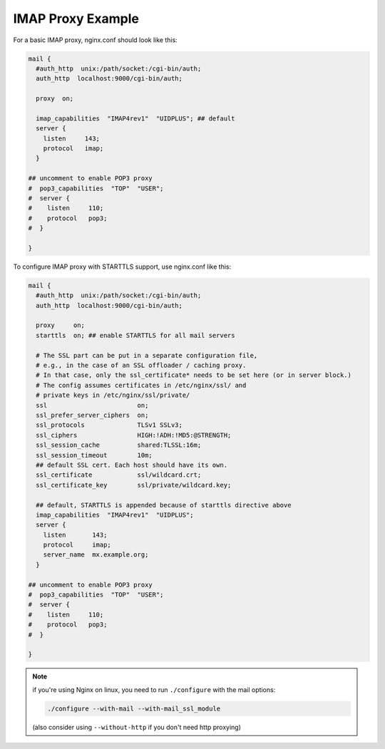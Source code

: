 IMAP Proxy Example
==================

For a basic IMAP proxy, nginx.conf should look like this:

.. code-block:: nginx

  mail {
    #auth_http  unix:/path/socket:/cgi-bin/auth;
    auth_http  localhost:9000/cgi-bin/auth;

    proxy  on;

    imap_capabilities  "IMAP4rev1"  "UIDPLUS"; ## default
    server {
      listen     143;
      protocol   imap;
    }

  ## uncomment to enable POP3 proxy
  #  pop3_capabilities  "TOP"  "USER";
  #  server {
  #    listen     110;
  #    protocol   pop3;
  #  }

  }

To configure IMAP proxy with STARTTLS support, use nginx.conf like this:

.. code-block:: nginx

  mail {
    #auth_http  unix:/path/socket:/cgi-bin/auth;
    auth_http  localhost:9000/cgi-bin/auth;

    proxy     on;
    starttls  on; ## enable STARTTLS for all mail servers

    # The SSL part can be put in a separate configuration file,
    # e.g., in the case of an SSL offloader / caching proxy.
    # In that case, only the ssl_certificate* needs to be set here (or in server block.)
    # The config assumes certificates in /etc/nginx/ssl/ and 
    # private keys in /etc/nginx/ssl/private/
    ssl                        on;
    ssl_prefer_server_ciphers  on;
    ssl_protocols              TLSv1 SSLv3;
    ssl_ciphers                HIGH:!ADH:!MD5:@STRENGTH;
    ssl_session_cache          shared:TLSSL:16m;
    ssl_session_timeout        10m;
    ## default SSL cert. Each host should have its own.
    ssl_certificate            ssl/wildcard.crt;
    ssl_certificate_key        ssl/private/wildcard.key;

    ## default, STARTTLS is appended because of starttls directive above
    imap_capabilities  "IMAP4rev1"  "UIDPLUS"; 
    server {
      listen       143;
      protocol     imap;
      server_name  mx.example.org;
    }

  ## uncomment to enable POP3 proxy
  #  pop3_capabilities  "TOP"  "USER";
  #  server {
  #    listen     110;
  #    protocol   pop3;
  #  }

  }

.. note:: if you're using Nginx on linux, you need to run ``./configure`` with the mail options:

  .. code-block:: bash
  
    ./configure --with-mail --with-mail_ssl_module
  
  (also consider using ``--without-http`` if you don't need http proxying)